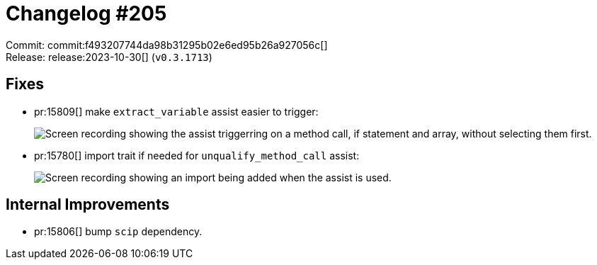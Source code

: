 = Changelog #205
:sectanchors:
:experimental:
:page-layout: post

Commit: commit:f493207744da98b31295b02e6ed95b26a927056c[] +
Release: release:2023-10-30[] (`v0.3.1713`)

== Fixes

* pr:15809[] make `extract_variable` assist easier to trigger:
+
image::https://user-images.githubusercontent.com/71162630/278656006-96be2de4-42c9-4b24-b3e1-8b3e3a2da1d9.gif["Screen recording showing the assist triggerring on a method call, if statement and array, without selecting them first."]
* pr:15780[] import trait if needed for `unqualify_method_call` assist:
+
image::https://user-images.githubusercontent.com/71162630/276295073-72ffbda4-1615-4413-836e-480eb52e9728.gif["Screen recording showing an import being added when the assist is used."]

== Internal Improvements

* pr:15806[] bump `scip` dependency.
